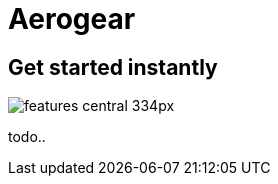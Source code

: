 = Aerogear 
:page-layout: features
:page-product_id: jbt_core
:page-feature_id: aerogear
:page-feature_order: 8
:page-feature_tagline: Mobile development tooling
:page-feature_image_url: images/aerogear_icon_256px.png
:page-issues_url: https://issues.jboss.org/browse/JBIDE/component/12317246

== Get started instantly
image::images/features-central_334px.png[]

todo..